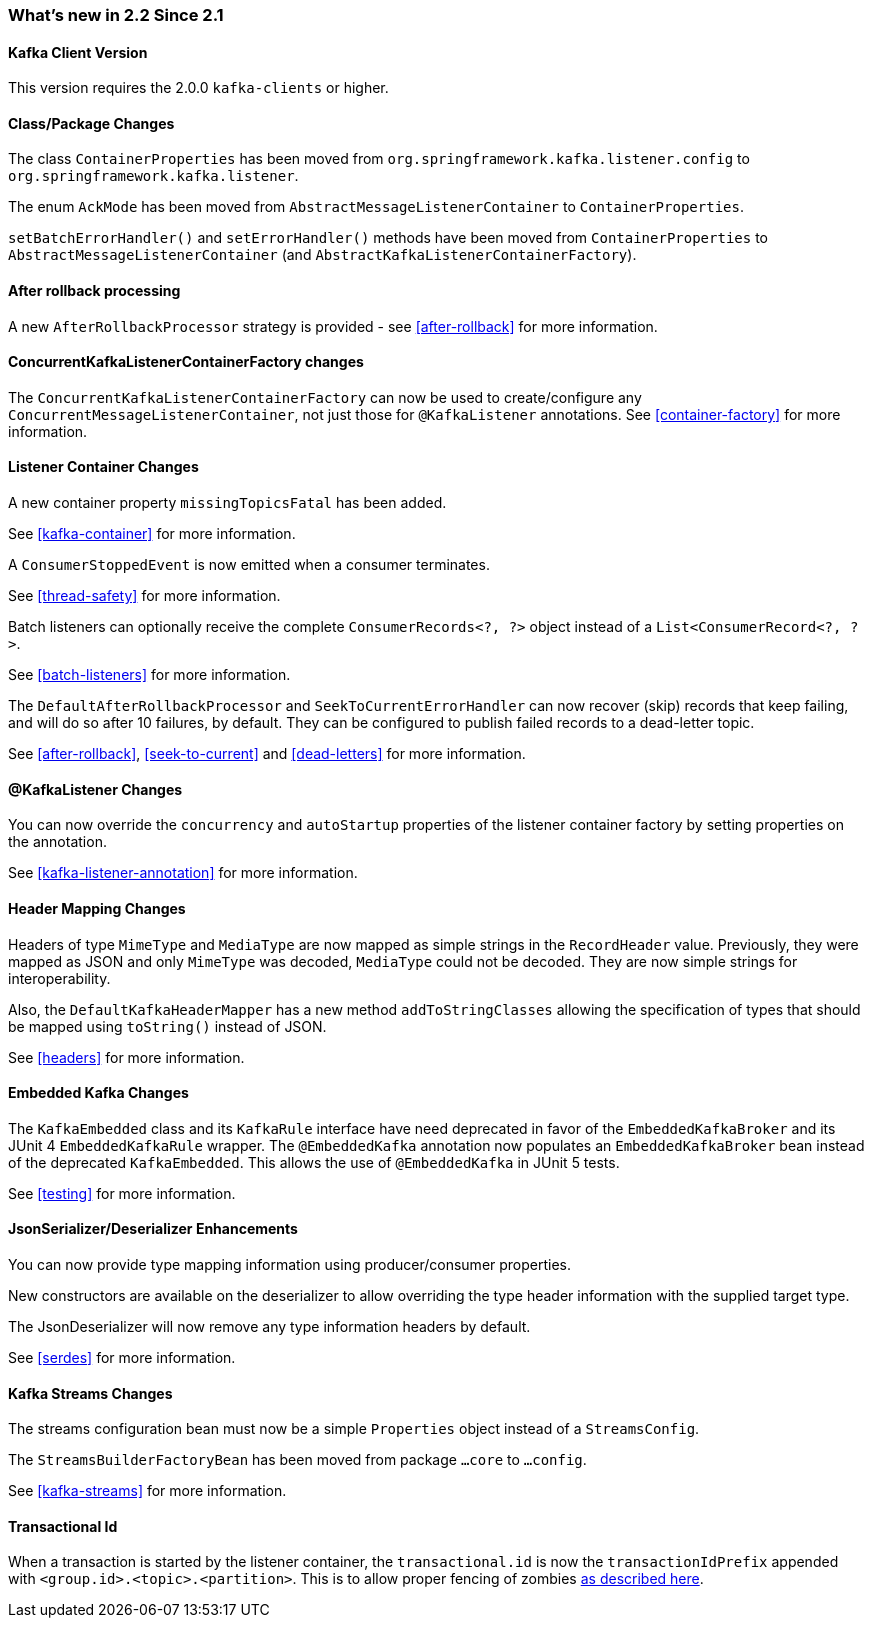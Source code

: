 === What's new in 2.2 Since 2.1

==== Kafka Client Version

This version requires the 2.0.0 `kafka-clients` or higher.

==== Class/Package Changes

The class `ContainerProperties` has been moved from `org.springframework.kafka.listener.config` to `org.springframework.kafka.listener`.

The enum `AckMode` has been moved from `AbstractMessageListenerContainer` to `ContainerProperties`.

`setBatchErrorHandler()` and `setErrorHandler()` methods have been moved from `ContainerProperties` to `AbstractMessageListenerContainer` (and `AbstractKafkaListenerContainerFactory`).

==== After rollback processing

A new `AfterRollbackProcessor` strategy is provided - see <<after-rollback>> for more information.

==== ConcurrentKafkaListenerContainerFactory changes

The `ConcurrentKafkaListenerContainerFactory` can now be used to create/configure any `ConcurrentMessageListenerContainer`, not just those for `@KafkaListener` annotations.
See <<container-factory>> for more information.

==== Listener Container Changes

A new container property `missingTopicsFatal` has been added.

See <<kafka-container>> for more information.

A `ConsumerStoppedEvent` is now emitted when a consumer terminates.

See <<thread-safety>> for more information.

Batch listeners can optionally receive the complete `ConsumerRecords<?, ?>` object instead of a `List<ConsumerRecord<?, ?>`.

See <<batch-listeners>> for more information.

The `DefaultAfterRollbackProcessor` and `SeekToCurrentErrorHandler` can now recover (skip) records that keep failing, and will do so after 10 failures, by default.
They can be configured to publish failed records to a dead-letter topic.

See <<after-rollback>>, <<seek-to-current>> and <<dead-letters>> for more information.

==== @KafkaListener Changes

You can now override the `concurrency` and `autoStartup` properties of the listener container factory by setting properties on the annotation.

See <<kafka-listener-annotation>> for more information.

==== Header Mapping Changes

Headers of type `MimeType` and `MediaType` are now mapped as simple strings in the `RecordHeader` value.
Previously, they were mapped as JSON and only `MimeType` was decoded, `MediaType` could not be decoded.
They are now simple strings for interoperability.

Also, the `DefaultKafkaHeaderMapper` has a new method `addToStringClasses` allowing the specification of types that should be mapped using `toString()` instead of JSON.

See <<headers>> for more information.

==== Embedded Kafka Changes

The `KafkaEmbedded` class and its `KafkaRule` interface have need deprecated in favor of the `EmbeddedKafkaBroker` and its JUnit 4 `EmbeddedKafkaRule` wrapper.
The `@EmbeddedKafka` annotation now populates an `EmbeddedKafkaBroker` bean instead of the deprecated `KafkaEmbedded`.
This allows the use of `@EmbeddedKafka` in JUnit 5 tests.

See <<testing>> for more information.

==== JsonSerializer/Deserializer Enhancements

You can now provide type mapping information using producer/consumer properties.

New constructors are available on the deserializer to allow overriding the type header information with the supplied target type.

The JsonDeserializer will now remove any type information headers by default.

See <<serdes>> for more information.

==== Kafka Streams Changes

The streams configuration bean must now be a simple `Properties` object instead of a `StreamsConfig`.

The `StreamsBuilderFactoryBean` has been moved from package `...core` to `...config`.

See <<kafka-streams>> for more information.


==== Transactional Id

When a transaction is started by the listener container, the `transactional.id` is now the `transactionIdPrefix` appended with `<group.id>.<topic>.<partition>`.
This is to allow proper fencing of zombies https://www.confluent.io/blog/transactions-apache-kafka/[as described here].
